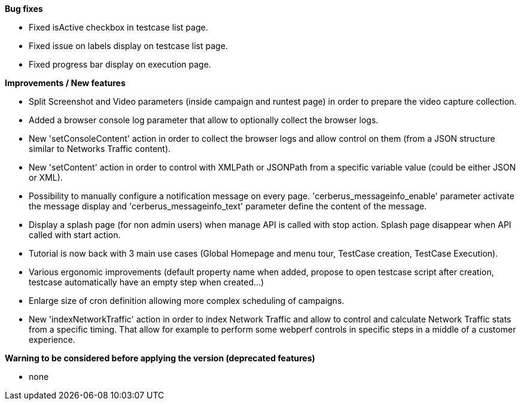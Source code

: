 *Bug fixes*
[square]
* Fixed isActive checkbox in testcase list page.
* Fixed issue on labels display on testcase list page.
* Fixed progress bar display on execution page.

*Improvements / New features*
[square]
* Split Screenshot and Video parameters (inside campaign and runtest page) in order to prepare the video capture collection.
* Added a browser console log parameter that allow to optionally collect the browser logs.
* New 'setConsoleContent' action in order to collect the browser logs and allow control on them (from a JSON structure similar to Networks Traffic content).
* New 'setContent' action in order to control with XMLPath or JSONPath from a specific variable value (could be either JSON or XML).
* Possibility to manually configure a notification message on every page. 'cerberus_messageinfo_enable' parameter activate the message display and 'cerberus_messageinfo_text' parameter define the content of the message.
* Display a splash page (for non admin users) when manage API is called with stop action. Splash page disappear when API called with start action.
* Tutorial is now back with 3 main use cases (Global Homepage and menu tour, TestCase creation, TestCase Execution).
* Various ergonomic improvements (default property name when added, propose to open testcase script after creation, testcase automatically have an empty step when created...)
* Enlarge size of cron definition allowing more complex scheduling of campaigns.
* New 'indexNetworkTraffic' action in order to index Network Traffic and allow to control and calculate Network Traffic stats from a specific timing. That allow for example to perform some webperf controls in specific steps in a middle of a customer experience.

*Warning to be considered before applying the version (deprecated features)*
[square]
* none
